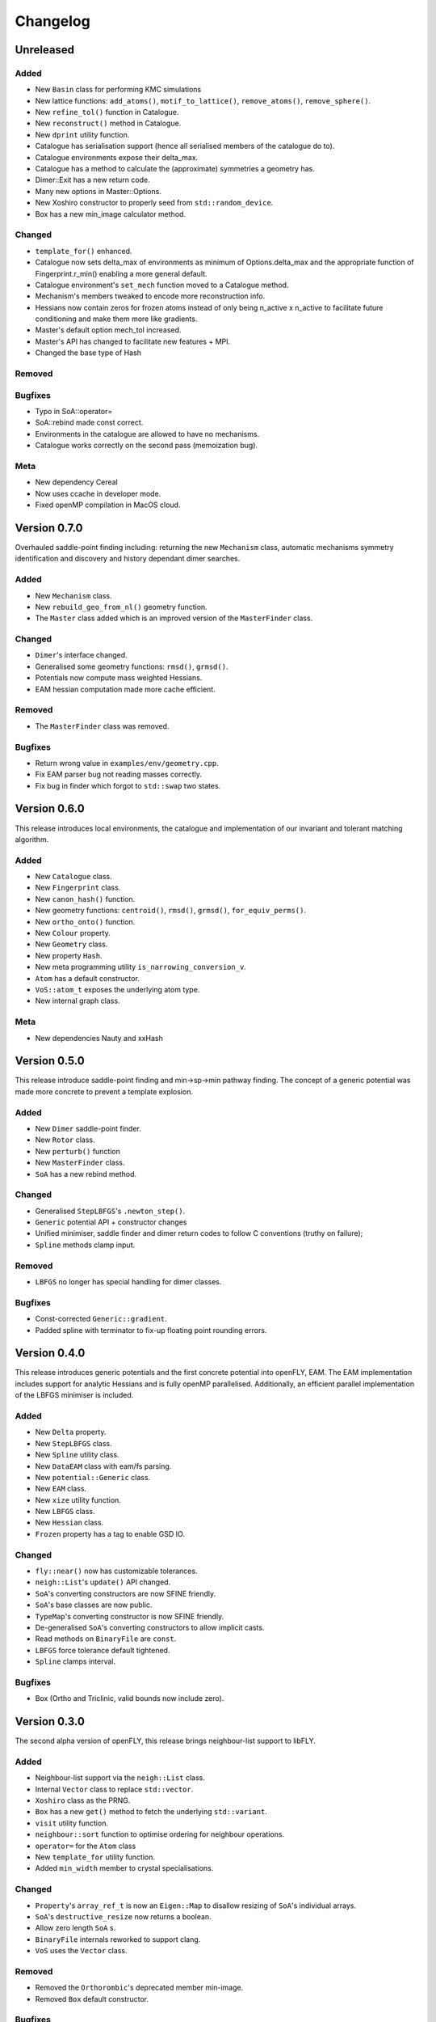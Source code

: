 Changelog
============================

.. Unreleased
.. -------------------------------
.. Added
.. ~~~~~
.. Changed
.. ~~~~~~~
.. Removed
.. ~~~~~~~
.. Bugfixes
.. ~~~~~~~~
.. Meta 
.. ~~~~

.. Version is specified in vcpkg.json, docs/index.rst and libfly/utility/version.hpp

Unreleased
-------------------------------
Added
~~~~~

- New ``Basin`` class for performing KMC simulations
- New lattice functions: ``add_atoms()``, ``motif_to_lattice()``, ``remove_atoms()``, ``remove_sphere()``.
- New ``refine_tol()`` function in Catalogue.
- New ``reconstruct()`` method in Catalogue.
- New ``dprint`` utility function.
- Catalogue has serialisation support (hence all serialised members of the catalogue do to).
- Catalogue environments expose their delta_max.
- Catalogue has a method to calculate the (approximate) symmetries a geometry has.
- Dimer::Exit has a new return code.
- Many new options in Master::Options.
- New Xoshiro constructor to properly seed from ``std::random_device``.
- Box has a new min_image calculator method.

Changed
~~~~~~~

- ``template_for()`` enhanced.
- Catalogue now sets delta_max of environments as minimum of Options.delta_max and the appropriate function of Fingerprint.r_min() enabling a more general default.
- Catalogue environment's ``set_mech`` function moved to a Catalogue method.
- Mechanism's members tweaked to encode more reconstruction info.
- Hessians now contain zeros for frozen atoms instead of only being n_active x n_active to facilitate future conditioning and make them more like gradients.
- Master's default option mech_tol increased.
- Master's API has changed to facilitate new features + MPI.
- Changed the base type of Hash

Removed
~~~~~~~
Bugfixes
~~~~~~~~
- Typo in SoA::operator=
- SoA::rebind made const correct.
- Environments in the catalogue are allowed to have no mechanisms.
- Catalogue works correctly on the second pass (memoization bug). 

Meta 
~~~~
- New dependency Cereal
- Now uses ccache in developer mode.
- Fixed openMP compilation in MacOS cloud.

Version 0.7.0
-------------------------------


Overhauled saddle-point finding including: returning the new ``Mechanism`` class, automatic mechanisms symmetry identification and discovery and history dependant dimer searches.


Added
~~~~~

- New ``Mechanism`` class.
- New ``rebuild_geo_from_nl()`` geometry function.
- The ``Master`` class added which is an improved version of the ``MasterFinder`` class.

Changed
~~~~~~~

- ``Dimer``'s interface changed.
- Generalised some geometry functions: ``rmsd()``, ``grmsd()``.
- Potentials now compute mass weighted Hessians.
- EAM hessian computation made more cache efficient.

Removed
~~~~~~~

- The ``MasterFinder`` class was removed.

Bugfixes
~~~~~~~~

- Return wrong value in ``examples/env/geometry.cpp``.
- Fix EAM parser bug not reading masses correctly.
- Fix bug in finder which forgot to ``std::swap`` two states.



Version 0.6.0
-------------------------------

This release introduces local environments, the catalogue and implementation of our invariant and tolerant matching algorithm.


Added
~~~~~

- New ``Catalogue`` class.
- New ``Fingerprint`` class.
- New ``canon_hash()`` function.
- New geometry functions: ``centroid()``, ``rmsd()``, ``grmsd()``, ``for_equiv_perms()``.
- New ``ortho_onto()`` function.
- New ``Colour`` property.
- New ``Geometry`` class.
- New property ``Hash``.
- New meta programming utility ``is_narrowing_conversion_v``.
- ``Atom`` has a default constructor.
- ``VoS::atom_t`` exposes the underlying atom type. 
- New internal graph class.

Meta 
~~~~
- New dependencies Nauty and xxHash


Version 0.5.0
-------------------------------

This release introduce saddle-point finding and min->sp->min pathway finding. The concept of a generic potential was made more concrete to prevent a template explosion.


Added
~~~~~

- New ``Dimer`` saddle-point finder.
- New ``Rotor`` class.
- New ``perturb()`` function
- New ``MasterFinder`` class.
- ``SoA`` has a new rebind method. 

Changed
~~~~~~~

- Generalised ``StepLBFGS``'s ``.newton_step()``.
- ``Generic`` potential API + constructor changes
- Unified minimiser, saddle finder and dimer return codes to follow C conventions (truthy on failure);
- ``Spline`` methods clamp input.

Removed
~~~~~~~

- ``LBFGS`` no longer has special handling for dimer classes. 

Bugfixes
~~~~~~~~

- Const-corrected ``Generic::gradient``.
- Padded spline with terminator to fix-up floating point rounding errors.


Version 0.4.0
--------------

This release introduces generic potentials and the first concrete potential into openFLY, EAM. The EAM implementation includes support for analytic Hessians and is fully openMP parallelised. Additionally, an efficient parallel implementation of the LBFGS minimiser is included.

Added
~~~~~

- New ``Delta`` property.
- New ``StepLBFGS`` class.
- New ``Spline`` utility class.
- New ``DataEAM`` class with eam/fs parsing.
- New ``potential::Generic`` class.
- New ``EAM`` class.
- New ``xize`` utility function.
- New ``LBFGS`` class.
- New ``Hessian`` class.
- ``Frozen`` property has a tag to enable GSD IO.

Changed
~~~~~~~

- ``fly::near()`` now has customizable tolerances.
- ``neigh::List``'s ``update()`` API changed.
- ``SoA``'s converting constructors are now SFINE friendly.
- ``SoA``'s base classes are now public.
- ``TypeMap``'s converting constructor is now SFINE friendly.
- De-generalised ``SoA``'s converting constructors to allow implicit casts.
- Read methods on ``BinaryFile`` are ``const``.
- ``LBFGS`` force tolerance default tightened.
- ``Spline`` clamps interval.

Bugfixes
~~~~~~~~

- Box (Ortho and Triclinic, valid bounds now include zero).

Version 0.3.0
------------------------

The second alpha version of openFLY, this release brings neighbour-list support to libFLY.

Added
~~~~~~~~~

- Neighbour-list support via the ``neigh::List`` class.
- Internal ``Vector`` class to replace ``std::vector``.
- ``Xoshiro`` class as the PRNG.
- ``Box`` has a new ``get()`` method to fetch the underlying ``std::variant``.
- ``visit`` utility function.
- ``neighbour::sort`` function to optimise ordering for neighbour operations.
- ``operator=`` for the ``Atom`` class
- New ``template_for`` utility function.
- Added ``min_width`` member to crystal specialisations.

Changed
~~~~~~~~~~

- ``Property``'s ``array_ref_t`` is now an ``Eigen::Map`` to disallow resizing of ``SoA``'s individual arrays.
- ``SoA``'s ``destructive_resize`` now returns a boolean.
- Allow zero length ``SoA`` s.
- ``BinaryFile`` internals reworked to support clang.
- ``VoS`` uses the ``Vector`` class.

Removed
~~~~~~~~~

- Removed the ``Orthorombic``'s deprecated member min-image. 
- Removed ``Box`` default constructor.

Bugfixes
~~~~~~~~~~~~~~

- Crystal systems ``gen_image`` marked ``const``.
- Fixes to test and examples that assumed 3D. 
- ``SoA``'s ``operator()`` was broken.
- ``SoA``'s ``resize`` was broken.

Meta 
~~~~~~~~~~~~~~~~~~~~~~~~~

- vcpkg + gsd are now submodules so all dependencies are tracked by Dependabot!
- Many documentation enhancements.

Version 0.2.0
--------------------------------

The first released alpha version of openFLY! This is a minimal feature-set release with just the base classes that underpin openFLY as well as binary IO.

Added
~~~~~~~~~

- Binary IO using the GSD format through the ``BinaryFile`` class.

- ``Property`` base class template.
- ``TypeMap`` class template.
- ``Supercell`` class template.
- ``SoA`` class template.
- ``VoS`` class template.
- ``Atom`` class template.
- ``Box`` class and specialised crystal systems that it is built on.

- The utility.hpp file containing many utilities.

- New CI workflow now includes C++20 and Intel compilers, MSVC removed due to compiler bug.

Changed
~~~~~~~~~~

- GPL-2.0 -> GPL-3.0-or-later.

Meta 
~~~~~~~~~~~~~~~~~~~~~~~~~

- Hdoc is no longer used to build the documentation.

Version 0.1.0 pre-release
---------------------------

Continuous pre-release, not currently in a usable state.